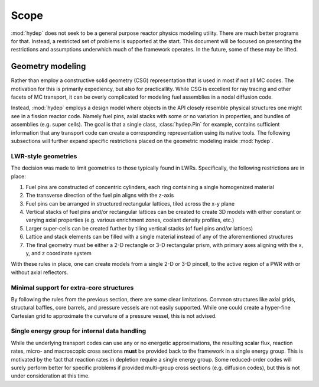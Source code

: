 .. _scope:

Scope
=====

:mod:`hydep` does not seek to be a general purpose reactor physics modeling
utility. There are much better programs for that. Instead, a restricted
set of problems is supported at the start. This document will be focused
on presenting the restrictions and assumptions underwhich much of the
framework operates. In the future, some of these may be lifted.

.. _scope-geometry:

Geometry modeling
-----------------

Rather than employ a constructive solid geometry (CSG) representation that
is used in most if not all MC codes. The motivation for this is primarily
expediency, but also for practicallity. While CSG is excellent for ray tracing
and other facets of MC transport, it can be overly complicated for modeling
fuel assemblies in a nodal diffusion code. 

Instead, :mod:`hydep` employs a design model where objects in the API closely
resemble physical structures one might see in a fission reactor code. Namely
fuel pins, axial stacks with some or no variation in properties, and bundles
of assemblies (e.g. super cells). The goal is that a single class,
:class:`hydep.Pin` for example, contains sufficient information that any
transport code can create a corresponding representation using its native
tools. The following subsections will further expand specific restrictions
placed on the geometric modeling inside :mod:`hydep`.

.. seealso::

    :ref:`api-geometry` - API reference for geometric modeling

LWR-style geometries
~~~~~~~~~~~~~~~~~~~~

The decision was made to limit geometries to those typically found in LWRs.
Specifically, the following restrictions are in place:

1. Fuel pins are constructed of concentric cylinders, each ring containing a
   single homogenized material
2. The transverse direction of the fuel pin aligns with the z-axis
3. Fuel pins can be arranged in structured rectangular lattices, tiled across
   the x-y plane 
4. Vertical stacks of fuel pins and/or rectangular lattices can be created to
   create 3D models with either constant or varying axial properties (e.g. various
   enrichment zones, coolant density profiles, etc.)
5. Larger super-cells can be created further by tiling vertical stacks (of fuel
   pins and/or lattices)
6. Lattice and stack elements can be filled with a single material instead of
   any of the aforementioned structures
7. The final geometry must be either a 2-D rectangle or 3-D rectangular prism,
   with primary axes aligning with the x, y, and z coordinate system

With these rules in place, one can create models from a single 2-D or 3-D pincell,
to the active region of a PWR with or without axial reflectors.

Minimal support for extra-core structures
~~~~~~~~~~~~~~~~~~~~~~~~~~~~~~~~~~~~~~~~~

By following the rules from the previous section, there are some clear limitations.
Common structures like axial grids, structural baffles, core barrels, and pressure
vessels are not easily supported. While one could create a hyper-fine Cartesian
grid to approximate the curvature of a pressure vessel, this is not advised.

Single energy group for internal data handling
~~~~~~~~~~~~~~~~~~~~~~~~~~~~~~~~~~~~~~~~~~~~~~

While the underlying transport codes can use any or no energetic
approximations, the resulting scalar flux, reaction rates,
micro- and macroscopic cross sections **must** be provided back
to the framework in a single energy group. This is motivated by the
fact that reaction rates in depletion require a single energy group.
Some reduced-order codes will surely perform better for specific problems
if provided multi-group cross sections (e.g. diffusion codes), but this
is not under consideration at this time.

